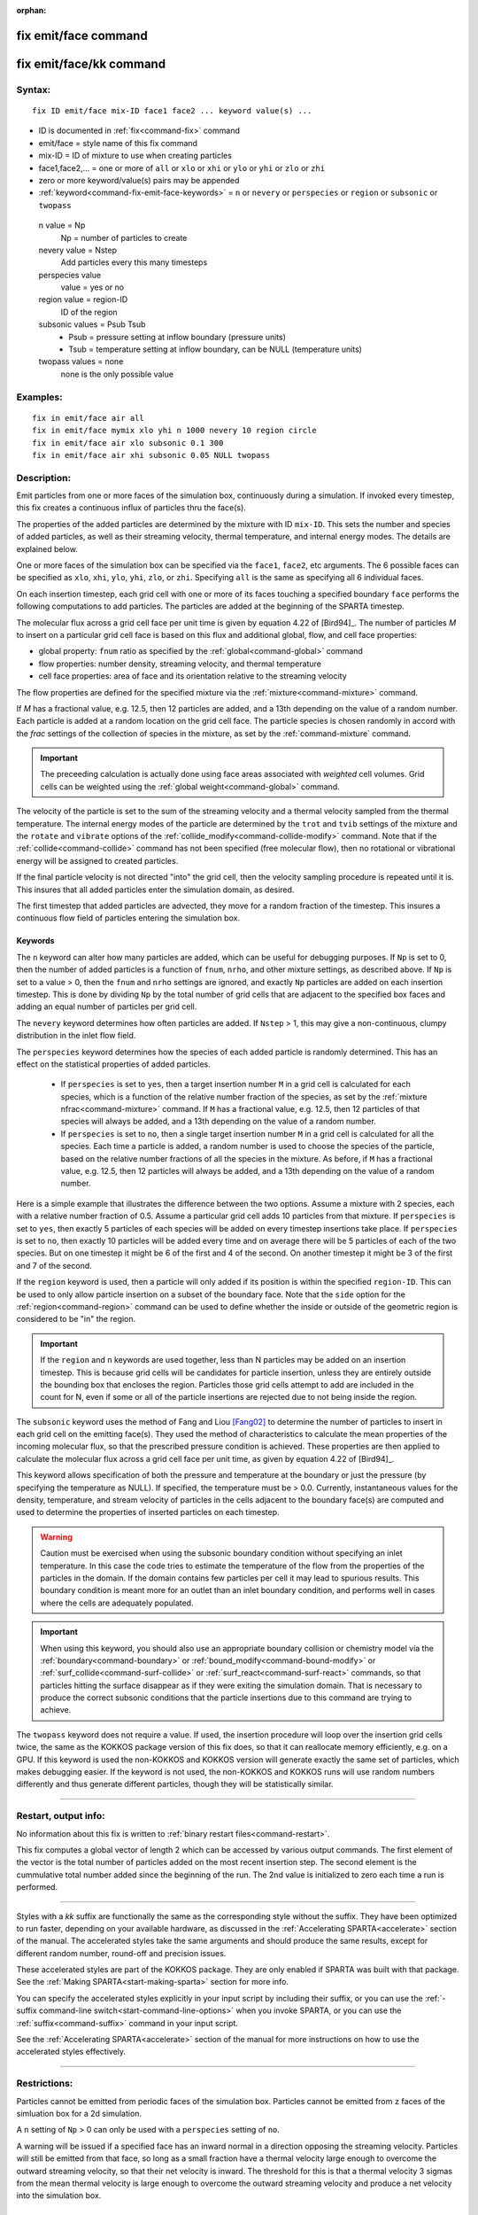 :orphan:

.. index:: fix emit/face
.. index:: fix emit/face/kk


.. _command-fix-emit-face:

#####################
fix emit/face command
#####################


.. _command-fix-emit-face-fix-emitfacekk:

########################
fix emit/face/kk command
########################


*******
Syntax:
*******

::

   fix ID emit/face mix-ID face1 face2 ... keyword value(s) ... 

-  ID is documented in :ref:`fix<command-fix>` command
-  emit/face = style name of this fix command
-  mix-ID = ID of mixture to use when creating particles
-  face1,face2,... = one or more of ``all`` or ``xlo`` or ``xhi`` or ``ylo`` or
   ``yhi`` or ``zlo`` or ``zhi``
-  zero or more keyword/value(s) pairs may be appended
-  :ref:`keyword<command-fix-emit-face-keywords>` = ``n`` or ``nevery`` or ``perspecies`` or ``region`` or ``subsonic`` or ``twopass``

  n value = Np
    Np = number of particles to create
  nevery value = Nstep
    Add particles every this many timesteps
  perspecies value
    value = yes or no
  region value = region-ID
    ID of the region
  subsonic values = Psub Tsub
    - Psub = pressure setting at inflow boundary (pressure units)
    - Tsub = temperature setting at inflow boundary, can be NULL (temperature units)
  twopass values = none
    none is the only possible value
   

*********
Examples:
*********

::

   fix in emit/face air all
   fix in emit/face mymix xlo yhi n 1000 nevery 10 region circle
   fix in emit/face air xlo subsonic 0.1 300
   fix in emit/face air xhi subsonic 0.05 NULL twopass 

************
Description:
************

Emit particles from one or more faces of the simulation box,
continuously during a simulation. If invoked every timestep, this fix
creates a continuous influx of particles thru the face(s).

The properties of the added particles are determined by the mixture with
ID ``mix-ID``. This sets the number and species of added particles, as
well as their streaming velocity, thermal temperature, and internal
energy modes. The details are explained below.

One or more faces of the simulation box can be specified via the
``face1``, ``face2``, etc arguments. The 6 possible faces can be specified
as ``xlo``, ``xhi``, ``ylo``, ``yhi``, ``zlo``, or ``zhi``. Specifying ``all`` is the
same as specifying all 6 individual faces.

On each insertion timestep, each grid cell with one or more of its faces
touching a specified boundary ``face`` performs the following computations
to add particles. The particles are added at the beginning of the SPARTA
timestep.

The molecular flux across a grid cell face per unit time is given by
equation 4.22 of [Bird94]_. The number of particles *M* to
insert on a particular grid cell face is based on this flux and
additional global, flow, and cell face properties:

-  global property: ``fnum`` ratio as specified by the
   :ref:`global<command-global>` command
-  flow properties: number density, streaming velocity, and thermal
   temperature
-  cell face properties: area of face and its orientation relative to
   the streaming velocity

The flow properties are defined for the specified mixture via the
:ref:`mixture<command-mixture>` command.

If *M* has a fractional value, e.g. 12.5, then 12 particles are added,
and a 13th depending on the value of a random number. Each particle is
added at a random location on the grid cell face. The particle species
is chosen randomly in accord with the *frac* settings of the collection
of species in the mixture, as set by the :ref:`command-mixture`
command.

.. important:: The preceeding calculation is actually done using face areas associated with *weighted* cell volumes. Grid cells can be weighted using the :ref:`global weight<command-global>` command.

The velocity of the particle is set to the sum of the streaming velocity
and a thermal velocity sampled from the thermal temperature. The
internal energy modes of the particle are determined by the ``trot`` and
``tvib`` settings of the mixture and the ``rotate`` and ``vibrate`` options of
the :ref:`collide_modify<command-collide-modify>` command. Note that if the
:ref:`collide<command-collide>` command has not been specified (free
molecular flow), then no rotational or vibrational energy will be
assigned to created particles.

If the final particle velocity is not directed "into" the grid cell,
then the velocity sampling procedure is repeated until it is. This
insures that all added particles enter the simulation domain, as
desired.

The first timestep that added particles are advected, they move for a
random fraction of the timestep. This insures a continuous flow field of
particles entering the simulation box.


.. _command-fix-emit-face-keywords:

Keywords
========


The ``n`` keyword can alter how many particles are added, which can be
useful for debugging purposes. If ``Np`` is set to 0, then the number of
added particles is a function of ``fnum``, ``nrho``, and other mixture
settings, as described above. If ``Np`` is set to a value > 0, then the
``fnum`` and ``nrho`` settings are ignored, and exactly ``Np`` particles are
added on each insertion timestep. This is done by dividing ``Np`` by the
total number of grid cells that are adjacent to the specified box faces
and adding an equal number of particles per grid cell.

The ``nevery`` keyword determines how often particles are added. If
``Nstep`` > 1, this may give a non-continuous, clumpy distribution in the
inlet flow field.

The ``perspecies`` keyword determines how the species of each added
particle is randomly determined. This has an effect on the statistical
properties of added particles.

  - If ``perspecies`` is set to ``yes``, then a target insertion number ``M`` in a grid cell is calculated for each species, which is a function of the relative number fraction of the species, as set by the :ref:`mixture nfrac<command-mixture>` command. If ``M`` has a fractional value, e.g.  12.5, then 12 particles of that species will always be added, and a 13th depending on the value of a random number.

  - If ``perspecies`` is set to ``no``, then a single target insertion number ``M`` in a grid cell is calculated for all the species. Each time a particle is added, a random number is used to choose the species of the particle, based on the relative number fractions of all the species in the mixture. As before, if ``M`` has a fractional value, e.g. 12.5, then 12 particles will always be added, and a 13th depending on the value of a random number.

Here is a simple example that illustrates the difference between the two
options. Assume a mixture with 2 species, each with a relative number
fraction of 0.5. Assume a particular grid cell adds 10 particles from
that mixture. If ``perspecies`` is set to ``yes``, then exactly 5 particles
of each species will be added on every timestep insertions take place.
If ``perspecies`` is set to ``no``, then exactly 10 particles will be added
every time and on average there will be 5 particles of each of the two
species. But on one timestep it might be 6 of the first and 4 of the
second. On another timestep it might be 3 of the first and 7 of the
second.

If the ``region`` keyword is used, then a particle will only added if its
position is within the specified ``region-ID``. This can be used to only
allow particle insertion on a subset of the boundary face. Note that the
``side`` option for the :ref:`region<command-region>` command can be used to
define whether the inside or outside of the geometric region is
considered to be "in" the region.

.. important:: If the ``region`` and ``n`` keywords are used together, less than N particles may be added on an insertion timestep. This is because grid cells will be candidates for particle insertion, unless they are entirely outside the bounding box that encloses the region. Particles those grid cells attempt to add are included in the count for N, even if some or all of the particle insertions are rejected due to not being inside the region.

The ``subsonic`` keyword uses the method of Fang and Liou
[Fang02]_ to determine the number of particles to insert in
each grid cell on the emitting face(s). They used the method of
characteristics to calculate the mean properties of the incoming
molecular flux, so that the prescribed pressure condition is achieved.
These properties are then applied to calculate the molecular flux across
a grid cell face per unit time, as given by equation 4.22 of
[Bird94]_.

This keyword allows specification of both the pressure and temperature
at the boundary or just the pressure (by specifying the temperature as
NULL). If specified, the temperature must be > 0.0. Currently,
instantaneous values for the density, temperature, and stream velocity
of particles in the cells adjacent to the boundary face(s) are computed
and used to determine the properties of inserted particles on each
timestep.

.. warning:: Caution must be exercised when using the subsonic boundary condition without specifying an inlet temperature. In this case the code tries to estimate the temperature of the flow from the properties of the particles in the domain. If the domain contains few particles per cell it may lead to spurious results. This boundary condition is meant more for an outlet than an inlet boundary condition, and performs well in cases where the cells are adequately populated.

.. important:: When using this keyword, you should also use an appropriate boundary collision or chemistry model via the :ref:`boundary<command-boundary>` or :ref:`bound_modify<command-bound-modify>` or :ref:`surf_collide<command-surf-collide>` or :ref:`surf_react<command-surf-react>` commands, so that particles hitting the surface disappear as if they were exiting the simulation domain. That is necessary to produce the correct subsonic conditions that the particle insertions due to this command are trying to achieve.

The ``twopass`` keyword does not require a value. If used, the insertion
procedure will loop over the insertion grid cells twice, the same as the
KOKKOS package version of this fix does, so that it can reallocate
memory efficiently, e.g. on a GPU. If this keyword is used the
non-KOKKOS and KOKKOS version will generate exactly the same set of
particles, which makes debugging easier. If the keyword is not used, the
non-KOKKOS and KOKKOS runs will use random numbers differently and thus
generate different particles, though they will be statistically similar.

--------------

*********************
Restart, output info:
*********************

No information about this fix is written to :ref:`binary restart files<command-restart>`.

This fix computes a global vector of length 2 which can be accessed by
various output commands. The first element of the vector is the total
number of particles added on the most recent insertion step. The second
element is the cummulative total number added since the beginning of the
run. The 2nd value is initialized to zero each time a run is performed.

--------------

Styles with a *kk* suffix are functionally the same as the corresponding
style without the suffix. They have been optimized to run faster,
depending on your available hardware, as discussed in the :ref:`Accelerating SPARTA<accelerate>` section of the manual. The
accelerated styles take the same arguments and should produce the same
results, except for different random number, round-off and precision
issues.

These accelerated styles are part of the KOKKOS package. They are only
enabled if SPARTA was built with that package. See the :ref:`Making SPARTA<start-making-sparta>` section for more info.

You can specify the accelerated styles explicitly in your input script
by including their suffix, or you can use the :ref:`-suffix command-line switch<start-command-line-options>` when you invoke SPARTA, or you
can use the :ref:`suffix<command-suffix>` command in your input script.

See the :ref:`Accelerating SPARTA<accelerate>` section of the
manual for more instructions on how to use the accelerated styles
effectively.

--------------

*************
Restrictions:
*************


Particles cannot be emitted from periodic faces of the simulation box.  Particles cannot be emitted from ``z`` faces of the simluation box for a 2d simulation.

A ``n`` setting of ``Np`` > 0 can only be used with a ``perspecies`` setting of ``no``.

A warning will be issued if a specified face has an inward normal in a direction opposing the streaming velocity. Particles will still be emitted from that face, so long as a small fraction have a thermal velocity large enough to overcome the outward streaming velocity, so that their net velocity is inward. The threshold for this is that a thermal velocity 3 sigmas from the mean thermal velocity is large enough to overcome the outward streaming velocity and produce a net velocity into the simulation box.

*****************
Related commands:
*****************

:ref:`mixture<command-mixture>`,
:ref:`create_particles<command-create-particles>`,
:ref:`fix emit/face/file<command-fix-emit-face-file>`

********
Default:
********


The keyword defaults are n = 0, nevery = 1, perspecies = yes, region =
none, no subsonic settings, no twopass setting.

--------------

.. [Fang02] Y. Fang and W. W. Liou, Microfluid Flow Computations Using a Parallel DSMC Code, AIAA 2002-1057. (2002).
